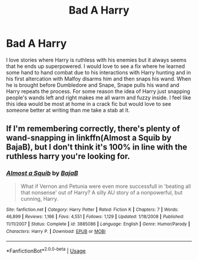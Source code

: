 #+TITLE: Bad A Harry

* Bad A Harry
:PROPERTIES:
:Author: Sloth_evolved
:Score: 9
:DateUnix: 1588507355.0
:DateShort: 2020-May-03
:FlairText: Discussion
:END:
I love stories where Harry is ruthless with his enemies but it always seems that he ends up superpowered. I would love to see a fix where he learned some hand to hand combat due to his interactions with Harry hunting and in his first altercation with Malfoy disarms him and then snaps his wand. When he is brought before Dumbledore and Snape, Snape pulls his wand and Harry repeats the process. For some reason the idea of Harry just snapping people's wands left and right makes me all warm and fuzzy inside. I feel like this idea would be most at home in a crack fic but would love to see someone better at writing than me take a stab at it.


** If I'm remembering correctly, there's plenty of wand-snapping in linkffn(Almost a Squib by BajaB), but I don't think it's 100% in line with the ruthless harry you're looking for.
:PROPERTIES:
:Author: blurbie
:Score: 3
:DateUnix: 1588532216.0
:DateShort: 2020-May-03
:END:

*** [[https://www.fanfiction.net/s/3885086/1/][*/Almost a Squib/*]] by [[https://www.fanfiction.net/u/943028/BajaB][/BajaB/]]

#+begin_quote
  What if Vernon and Petunia were even more successfull in 'beating all that nonsense' out of Harry? A silly AU story of a nonpowerful, but cunning, Harry.
#+end_quote

^{/Site/:} ^{fanfiction.net} ^{*|*} ^{/Category/:} ^{Harry} ^{Potter} ^{*|*} ^{/Rated/:} ^{Fiction} ^{K} ^{*|*} ^{/Chapters/:} ^{7} ^{*|*} ^{/Words/:} ^{46,899} ^{*|*} ^{/Reviews/:} ^{1,166} ^{*|*} ^{/Favs/:} ^{4,551} ^{*|*} ^{/Follows/:} ^{1,129} ^{*|*} ^{/Updated/:} ^{1/18/2008} ^{*|*} ^{/Published/:} ^{11/11/2007} ^{*|*} ^{/Status/:} ^{Complete} ^{*|*} ^{/id/:} ^{3885086} ^{*|*} ^{/Language/:} ^{English} ^{*|*} ^{/Genre/:} ^{Humor/Parody} ^{*|*} ^{/Characters/:} ^{Harry} ^{P.} ^{*|*} ^{/Download/:} ^{[[http://www.ff2ebook.com/old/ffn-bot/index.php?id=3885086&source=ff&filetype=epub][EPUB]]} ^{or} ^{[[http://www.ff2ebook.com/old/ffn-bot/index.php?id=3885086&source=ff&filetype=mobi][MOBI]]}

--------------

*FanfictionBot*^{2.0.0-beta} | [[https://github.com/tusing/reddit-ffn-bot/wiki/Usage][Usage]]
:PROPERTIES:
:Author: FanfictionBot
:Score: 1
:DateUnix: 1588532240.0
:DateShort: 2020-May-03
:END:
